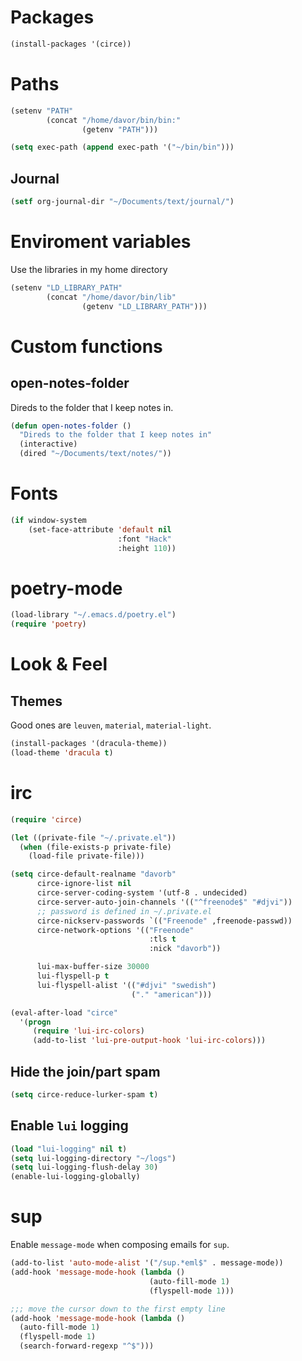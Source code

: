 * Packages
#+BEGIN_SRC emacs-lisp
  (install-packages '(circe))
#+END_SRC

* Paths
#+BEGIN_SRC emacs-lisp
  (setenv "PATH"
          (concat "/home/davor/bin/bin:"
                  (getenv "PATH")))

  (setq exec-path (append exec-path '("~/bin/bin")))
#+END_SRC
** Journal
#+BEGIN_SRC emacs-lisp
  (setf org-journal-dir "~/Documents/text/journal/")
#+END_SRC
* Enviroment variables
  Use the libraries in my home directory
#+BEGIN_SRC emacs-lisp
  (setenv "LD_LIBRARY_PATH"
          (concat "/home/davor/bin/lib"
                  (getenv "LD_LIBRARY_PATH")))
#+END_SRC
* Custom functions
** open-notes-folder
   Direds to the folder that I keep notes in.

#+BEGIN_SRC emacs-lisp
  (defun open-notes-folder ()
    "Direds to the folder that I keep notes in"
    (interactive)
    (dired "~/Documents/text/notes/"))
#+END_SRC
* Fonts
#+BEGIN_SRC emacs-lisp
  (if window-system
      (set-face-attribute 'default nil
                          :font "Hack"
                          :height 110))
#+END_SRC
* poetry-mode
#+BEGIN_SRC emacs-lisp
  (load-library "~/.emacs.d/poetry.el")
  (require 'poetry)
#+END_SRC
* Look & Feel
** Themes
   Good ones are =leuven=, =material=, =material-light=.

#+BEGIN_SRC emacs-lisp
  (install-packages '(dracula-theme))
  (load-theme 'dracula t)
#+END_SRC
* irc
#+BEGIN_SRC emacs-lisp
  (require 'circe)

  (let ((private-file "~/.private.el"))
    (when (file-exists-p private-file)
      (load-file private-file)))

  (setq circe-default-realname "davorb"
        circe-ignore-list nil
        circe-server-coding-system '(utf-8 . undecided)
        circe-server-auto-join-channels '(("^freenode$" "#djvi"))
        ;; password is defined in ~/.private.el
        circe-nickserv-passwords `(("Freenode" ,freenode-passwd))
        circe-network-options '(("Freenode"
                                 :tls t
                                 :nick "davorb"))

        lui-max-buffer-size 30000
        lui-flyspell-p t
        lui-flyspell-alist '(("#djvi" "swedish")
                             ("." "american")))

  (eval-after-load "circe"
    '(progn
       (require 'lui-irc-colors)
       (add-to-list 'lui-pre-output-hook 'lui-irc-colors)))
#+END_SRC
** Hide the join/part spam
#+BEGIN_SRC emacs-lisp
  (setq circe-reduce-lurker-spam t)
#+END_SRC
** Enable =lui= logging
#+BEGIN_SRC emacs-lisp
  (load "lui-logging" nil t)
  (setq lui-logging-directory "~/logs")
  (setq lui-logging-flush-delay 30)
  (enable-lui-logging-globally)
#+END_SRC
* sup
  Enable =message-mode= when composing emails for =sup=.

#+BEGIN_SRC emacs-lisp
  (add-to-list 'auto-mode-alist '("/sup.*eml$" . message-mode))
  (add-hook 'message-mode-hook (lambda ()
                                 (auto-fill-mode 1)
                                 (flyspell-mode 1)))

  ;;; move the cursor down to the first empty line
  (add-hook 'message-mode-hook (lambda ()
    (auto-fill-mode 1)
    (flyspell-mode 1)
    (search-forward-regexp "^$")))
#+END_SRC
